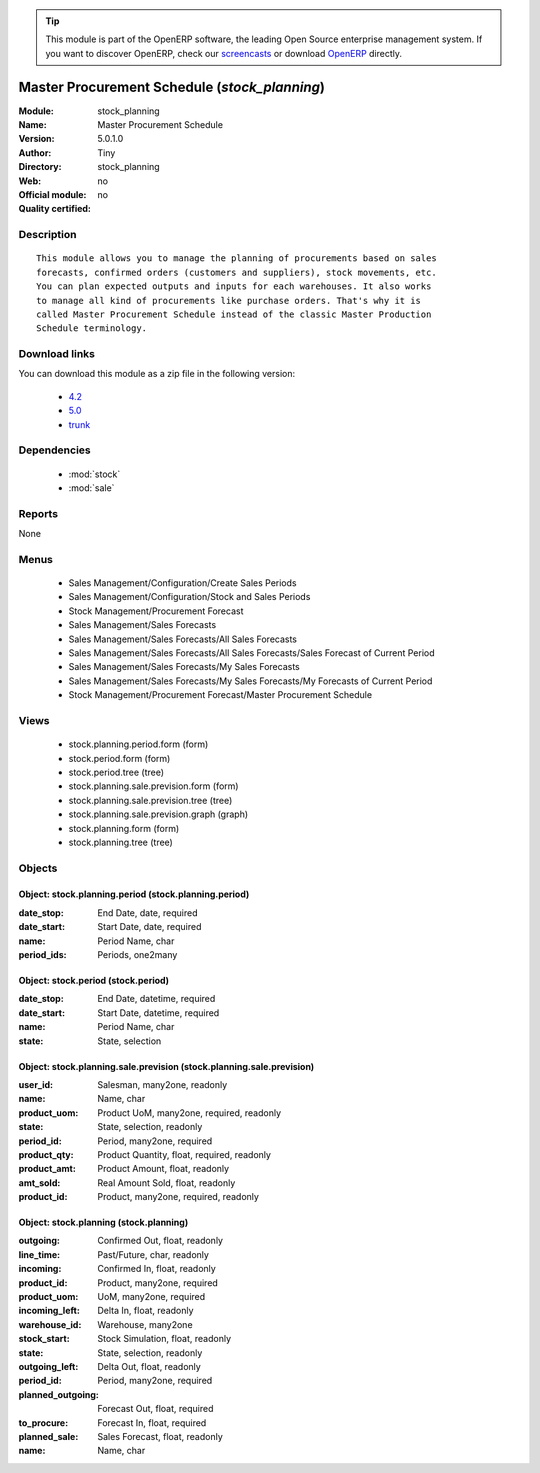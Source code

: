 
.. module:: stock_planning
    :synopsis: Master Procurement Schedule 
    :noindex:
.. 

.. raw:: html

      <br />
    <link rel="stylesheet" href="../_static/hide_objects_in_sidebar.css" type="text/css" />

.. tip:: This module is part of the OpenERP software, the leading Open Source 
  enterprise management system. If you want to discover OpenERP, check our 
  `screencasts <http://openerp.tv>`_ or download 
  `OpenERP <http://openerp.com>`_ directly.

.. raw:: html

    <div class="js-kit-rating" title="" permalink="" standalone="yes" path="/stock_planning"></div>
    <script src="http://js-kit.com/ratings.js"></script>

Master Procurement Schedule (*stock_planning*)
==============================================
:Module: stock_planning
:Name: Master Procurement Schedule
:Version: 5.0.1.0
:Author: Tiny
:Directory: stock_planning
:Web: 
:Official module: no
:Quality certified: no

Description
-----------

::

  This module allows you to manage the planning of procurements based on sales
  forecasts, confirmed orders (customers and suppliers), stock movements, etc.
  You can plan expected outputs and inputs for each warehouses. It also works
  to manage all kind of procurements like purchase orders. That's why it is
  called Master Procurement Schedule instead of the classic Master Production
  Schedule terminology.

Download links
--------------

You can download this module as a zip file in the following version:

  * `4.2 <http://www.openerp.com/download/modules/4.2/stock_planning.zip>`_
  * `5.0 <http://www.openerp.com/download/modules/5.0/stock_planning.zip>`_
  * `trunk <http://www.openerp.com/download/modules/trunk/stock_planning.zip>`_


Dependencies
------------

 * :mod:`stock`
 * :mod:`sale`

Reports
-------

None


Menus
-------

 * Sales Management/Configuration/Create Sales Periods
 * Sales Management/Configuration/Stock and Sales Periods
 * Stock Management/Procurement Forecast
 * Sales Management/Sales Forecasts
 * Sales Management/Sales Forecasts/All Sales Forecasts
 * Sales Management/Sales Forecasts/All Sales Forecasts/Sales Forecast of Current Period
 * Sales Management/Sales Forecasts/My Sales Forecasts
 * Sales Management/Sales Forecasts/My Sales Forecasts/My Forecasts of Current Period
 * Stock Management/Procurement Forecast/Master Procurement Schedule

Views
-----

 * stock.planning.period.form (form)
 * stock.period.form (form)
 * stock.period.tree (tree)
 * stock.planning.sale.prevision.form (form)
 * stock.planning.sale.prevision.tree (tree)
 * stock.planning.sale.prevision.graph (graph)
 * stock.planning.form (form)
 * stock.planning.tree (tree)


Objects
-------

Object: stock.planning.period (stock.planning.period)
#####################################################



:date_stop: End Date, date, required





:date_start: Start Date, date, required





:name: Period Name, char





:period_ids: Periods, one2many




Object: stock.period (stock.period)
###################################



:date_stop: End Date, datetime, required





:date_start: Start Date, datetime, required





:name: Period Name, char





:state: State, selection




Object: stock.planning.sale.prevision (stock.planning.sale.prevision)
#####################################################################



:user_id: Salesman, many2one, readonly





:name: Name, char





:product_uom: Product UoM, many2one, required, readonly





:state: State, selection, readonly





:period_id: Period, many2one, required





:product_qty: Product Quantity, float, required, readonly





:product_amt: Product Amount, float, readonly





:amt_sold: Real Amount Sold, float, readonly





:product_id: Product, many2one, required, readonly




Object: stock.planning (stock.planning)
#######################################



:outgoing: Confirmed Out, float, readonly





:line_time: Past/Future, char, readonly





:incoming: Confirmed In, float, readonly





:product_id: Product, many2one, required





:product_uom: UoM, many2one, required





:incoming_left: Delta In, float, readonly





:warehouse_id: Warehouse, many2one





:stock_start: Stock Simulation, float, readonly





:state: State, selection, readonly





:outgoing_left: Delta Out, float, readonly





:period_id: Period, many2one, required





:planned_outgoing: Forecast Out, float, required





:to_procure: Forecast In, float, required





:planned_sale: Sales Forecast, float, readonly





:name: Name, char


